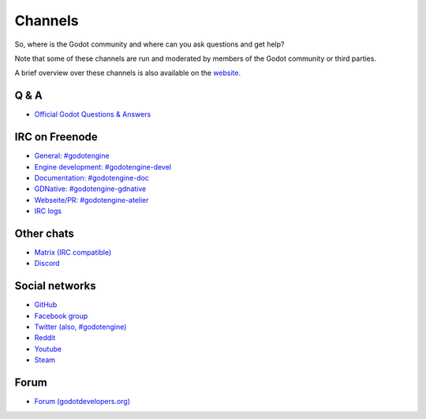 .. _doc_community_channels:

Channels
========

So, where is the Godot community and where can you ask questions and get help?

Note that some of these channels are run and moderated by members of the Godot community or third parties.

A brief overview over these channels is also available on the `website <https://godotengine.org/community>`_.

Q & A
-----

- `Official Godot Questions & Answers <https://godotengine.org/qa/>`_

IRC on Freenode
---------------

- `General: #godotengine <http://webchat.freenode.net/?channels=#godotengine>`_
- `Engine development: #godotengine-devel <http://webchat.freenode.net/?channels=#godotengine-devel>`_
- `Documentation: #godotengine-doc <http://webchat.freenode.net/?channels=#godotengine-doc>`_
- `GDNative: #godotengine-gdnative <http://webchat.freenode.net/?channels=#godotengine-gdnative>`_
- `Webseite/PR: #godotengine-atelier <http://webchat.freenode.net/?channels=#godotengine-atelier>`_
- `IRC logs <https://godot.eska.me/irc-logs/>`_

Other chats
-----------

- `Matrix (IRC compatible) <https://matrix.to/#/#godotengine:matrix.org>`_
- `Discord <https://discord.gg/zH7NUgz>`_

Social networks
---------------

- `GitHub <https://github.com/godotengine/>`_
- `Facebook group <https://www.facebook.com/groups/godotengine/>`_
- `Twitter (also, #godotengine) <https://twitter.com/godotengine>`_
- `Reddit <https://www.reddit.com/r/godot>`_
- `Youtube <https://www.youtube.com/c/GodotEngineOfficial>`_
- `Steam <https://steamcommunity.com/app/404790>`_

Forum
-----

- `Forum (godotdevelopers.org) <http://godotdevelopers.org/>`_
